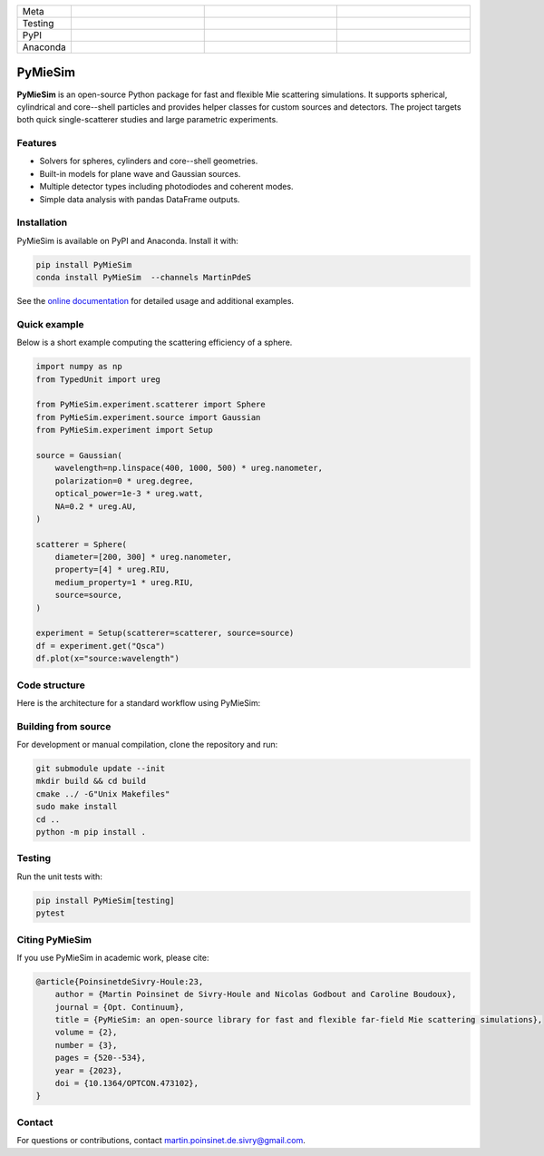 |logo|

.. list-table::
   :widths: 10 25 25 25
   :header-rows: 0

   * - Meta
     - |python|
     - |docs|
     - |zenodo|
   * - Testing
     - |ci/cd|
     - |coverage|
     - |colab|
   * - PyPI
     - |PyPI|
     - |PyPI_download|
     -
   * - Anaconda
     - |anaconda|
     - |anaconda_download|
     - |anaconda_date|

PyMieSim
========

**PyMieSim** is an open-source Python package for fast and flexible Mie scattering simulations.
It supports spherical, cylindrical and core--shell particles and provides helper classes for custom sources and detectors.
The project targets both quick single-scatterer studies and large parametric experiments.

Features
--------
- Solvers for spheres, cylinders and core--shell geometries.
- Built-in models for plane wave and Gaussian sources.
- Multiple detector types including photodiodes and coherent modes.
- Simple data analysis with pandas DataFrame outputs.

Installation
------------
PyMieSim is available on PyPI and Anaconda.  Install it with:

.. code-block:: bash

   pip install PyMieSim
   conda install PyMieSim  --channels MartinPdeS

See the `online documentation <https://martinpdes.github.io/PyMieSim/>`_ for detailed usage and additional examples.

Quick example
-------------
Below is a short example computing the scattering efficiency of a sphere.

.. code-block:: python

   import numpy as np
   from TypedUnit import ureg

   from PyMieSim.experiment.scatterer import Sphere
   from PyMieSim.experiment.source import Gaussian
   from PyMieSim.experiment import Setup

   source = Gaussian(
       wavelength=np.linspace(400, 1000, 500) * ureg.nanometer,
       polarization=0 * ureg.degree,
       optical_power=1e-3 * ureg.watt,
       NA=0.2 * ureg.AU,
   )

   scatterer = Sphere(
       diameter=[200, 300] * ureg.nanometer,
       property=[4] * ureg.RIU,
       medium_property=1 * ureg.RIU,
       source=source,
   )

   experiment = Setup(scatterer=scatterer, source=source)
   df = experiment.get("Qsca")
   df.plot(x="source:wavelength")

.. image:: https://github.com/MartinPdeS/PyMieSim/raw/master/docs/images/resonances.png
    :width: 1000
    :align: center
    :alt: Scattering efficiency of a 200 nm sphere with refractive index 4.0.



Code structure
---------------
Here is the architecture for a standard workflow using PyMieSim:

.. image:: https://github.com/MartinPdeS/PyMieSim/raw/master/docs/images/code_structure.png
   :width: 1000
   :align: center
   :alt: Code structure of a standard workflow using PyMieSim.

Building from source
--------------------
For development or manual compilation, clone the repository and run:

.. code-block:: bash

   git submodule update --init
   mkdir build && cd build
   cmake ../ -G"Unix Makefiles"
   sudo make install
   cd ..
   python -m pip install .

Testing
-------
Run the unit tests with:

.. code-block:: bash

   pip install PyMieSim[testing]
   pytest

Citing PyMieSim
---------------
If you use PyMieSim in academic work, please cite:

.. code-block:: none

   @article{PoinsinetdeSivry-Houle:23,
       author = {Martin Poinsinet de Sivry-Houle and Nicolas Godbout and Caroline Boudoux},
       journal = {Opt. Continuum},
       title = {PyMieSim: an open-source library for fast and flexible far-field Mie scattering simulations},
       volume = {2},
       number = {3},
       pages = {520--534},
       year = {2023},
       doi = {10.1364/OPTCON.473102},
   }

Contact
-------
For questions or contributions, contact `martin.poinsinet.de.sivry@gmail.com <mailto:martin.poinsinet.de.sivry@gmail.com>`_.

.. |logo| image:: https://github.com/MartinPdeS/PyMieSim/raw/master/docs/images/logo.png
    :alt: PyOptik logo
.. |python| image:: https://img.shields.io/pypi/pyversions/pymiesim.svg
    :alt: Python
    :target: https://www.python.org/
.. |zenodo| image:: https://zenodo.org/badge/DOI/10.5281/zenodo.5593704.svg
    :alt: Scientific article
    :target: https://doi.org/10.5281/zenodo.4556074
.. |colab| image:: https://colab.research.google.com/assets/colab-badge.svg
    :alt: Google Colab
    :target: https://colab.research.google.com/github/MartinPdeS/PyMieSim/blob/master/notebook.ipynb
.. |docs| image:: https://github.com/martinpdes/pymiesim/actions/workflows/deploy_documentation.yml/badge.svg
    :target: https://martinpdes.github.io/PyMieSim/
    :alt: Documentation Status
.. |PyPI| image:: https://badge.fury.io/py/PyMieSim.svg
    :alt: PyPI version
    :target: https://badge.fury.io/py/PyMieSim
.. |PyPI_download| image:: https://img.shields.io/pypi/dm/PyMieSim?style=plastic&label=PyPI%20downloads&labelColor=hex&color=hex
    :alt: PyPI downloads
    :target: https://pypistats.org/packages/pymiesim
.. |coverage| image:: https://raw.githubusercontent.com/MartinPdeS/PyMieSim/python-coverage-comment-action-data/badge.svg
    :alt: Unittest coverage
    :target: https://htmlpreview.github.io/?https://github.com/MartinPdeS/PyMieSim/blob/python-coverage-comment-action-data/htmlcov/index.html
.. |ci/cd| image:: https://github.com/martinpdes/pymiesim/actions/workflows/deploy_coverage.yml/badge.svg
    :alt: Unittest Status
.. |example_gui| image:: https://github.com/MartinPdeS/PyMieSim/raw/master/docs/images/example_gui.png
    :width: 800
    :alt: Structure of the library
.. |wikipedia_example| image:: https://github.com/MartinPdeS/PyMieSim/raw/master/docs/images/wikipedia_example.png
    :width: 800
    :alt: Example wikipedia
.. |example_plasmon| image:: https://github.com/MartinPdeS/PyMieSim/raw/master/docs/images/plasmonic_resonances.png
    :width: 800
    :alt: Plasmonic resonances
.. |example_qsca| image:: https://github.com/MartinPdeS/PyMieSim/raw/master/docs/images/Qsca_diameter.png
    :width: 800
    :alt: Qsca vs diameter
.. |anaconda| image:: https://anaconda.org/martinpdes/pymiesim/badges/version.svg
    :alt: Anaconda version
    :target: https://anaconda.org/martinpdes/pymiesim
.. |anaconda_download| image:: https://anaconda.org/martinpdes/pymiesim/badges/downloads.svg
    :alt: Anaconda downloads
    :target: https://anaconda.org/martinpdes/pymiesim
.. |anaconda_date| image:: https://anaconda.org/martinpdes/pymiesim/badges/latest_release_relative_date.svg
    :alt: Latest release date
    :target: https://anaconda.org/martinpdes/pymiesim
